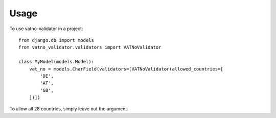 ========
Usage
========

To use vatno-validator in a project::

    from django.db import models
    from vatno_validator.validators import VATNoValidator

    class MyModel(models.Model):
        vat_no = models.CharField(validators=[VATNoValidator(allowed_countries=[
            'DE',
            'AT',
            'GB',
        ])])


To allow all 28 countries, simply leave out the argument.
